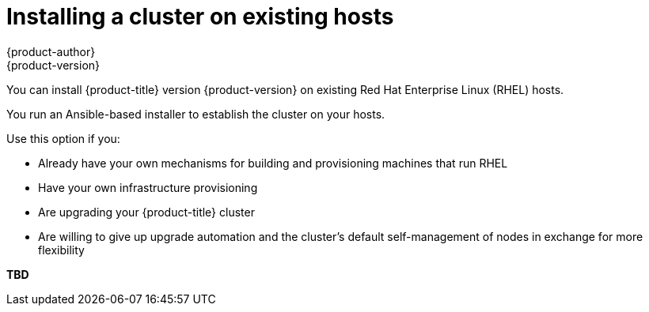 // This assembly is included in the following assemblies:
//
// * n/a


[id='installing-existing-hosts']
= Installing a cluster on existing hosts
{product-author}
{product-version}
:data-uri:
:icons:
:experimental:
:toc: macros
:toc-title:
:prewrap!:
:context: install-existing-hosts

toc::[]


You can install {product-title} version {product-version} on existing Red Hat
Enterprise Linux (RHEL) hosts.

You run an Ansible-based installer to establish the cluster on your hosts.

Use this option if you:

* Already have your own mechanisms for building and provisioning machines that
run RHEL
* Have your own infrastructure provisioning
* Are upgrading your {product-title} cluster
* Are willing to give up upgrade automation and the cluster’s default
self-management of nodes in exchange for more flexibility


*TBD*
